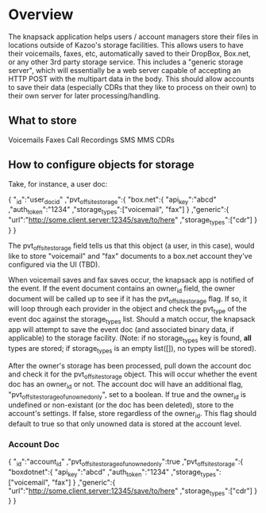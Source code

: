 * Overview

The knapsack application helps users / account managers store their files in locations outside of Kazoo's storage facilities. This allows users to have their voicemails, faxes, etc, automatically saved to their DropBox, Box.net, or any other 3rd party storage service. This includes a "generic storage server", which will essentially be a web server capable of accepting an HTTP POST with the multipart data in the body. This should allow accounts to save their data (especially CDRs that they like to process on their own) to their own server for later processing/handling.

** What to store

Voicemails
Faxes
Call Recordings
SMS
MMS
CDRs

** How to configure objects for storage

Take, for instance, a user doc:

{ "_id":"user_doc_id"
 ,"pvt_offsite_storage":{
    "box.net":{
      "api_key":"abcd"
     ,"auth_token":"1234"
     ,"storage_types":["voicemail", "fax"]
    }
   ,"generic":{
      "url":"http://some.client.server:12345/save/to/here"
     ,"storage_types":["cdr"]
   }
 }
}

The pvt_offsite_storage field tells us that this object (a user, in this case), would like to store "voicemail" and "fax" documents to a box.net account they've configured via the UI (TBD).

When voicemail saves and fax saves occur, the knapsack app is notified of the event. If the event document contains an owner_id field, the owner document will be called up to see if it has the pvt_offsite_storage flag. If so, it will loop through each provider in the object and check the pvt_type of the event doc against the storage_types list. Should a match occur, the knapsack app will attempt to save the event doc (and associated binary data, if applicable) to the storage facility. (Note: if no storage_types key is found, *all* types are stored; if storage_types is an empty list([]), no types will be stored).

After the owner's storage has been processed, pull down the account doc and check it for the pvt_offsite_storage object. This will occur whether the event doc has an owner_id or not. The account doc will have an additional flag, "pvt_offsite_storage_of_unowned_only", set to a boolean. If true and the owner_id is undefined or non-existant (or the doc has been deleted), store to the account's settings. If false, store regardless of the owner_id. This flag should default to true so that only unowned data is stored at the account level.

*** Account Doc

{ "_id":"account_id"
 ,"pvt_offsite_storage_of_unowned_only":true
 ,"pvt_offsite_storage":{
    "boxdotnet":{
      "api_key":"abcd"
     ,"auth_token":"1234"
     ,"storage_types":["voicemail", "fax"]
    }
   ,"generic":{
      "url":"http://some.client.server:12345/save/to/here"
     ,"storage_types":["cdr"]
    }
  }
}
